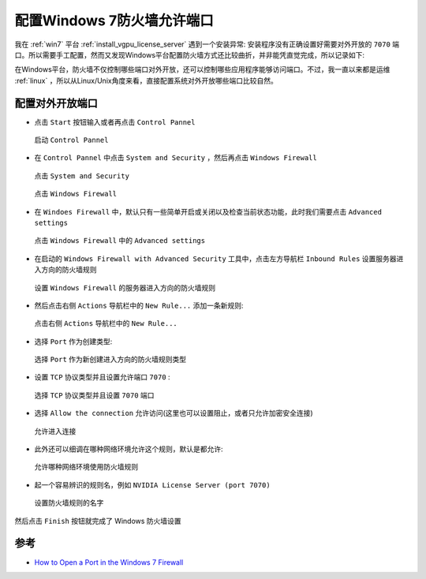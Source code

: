 .. _win7_firewall_open_port:

============================
配置Windows 7防火墙允许端口
============================

我在 :ref:`win7` 平台 :ref:`install_vgpu_license_server` 遇到一个安装异常: 安装程序没有正确设置好需要对外开放的 ``7070`` 端口。所以需要手工配置，然而又发现Windows平台配置防火墙方式还比较曲折，并非能凭直觉完成，所以记录如下:

在Windows平台，防火墙不仅控制哪些端口对外开放，还可以控制哪些应用程序能够访问端口。不过，我一直以来都是运维 :ref:`linux` ，所以从Linux/Unix角度来看，直接配置系统对外开放哪些端口比较自然。

配置对外开放端口
==================

- 点击 ``Start`` 按钮输入或者再点击 ``Control Pannel``

.. figure:: ../../_static/windows/desktop/start_ocntrol_pannel.png
   :scale: 50

   启动 ``Control Pannel``

- 在 ``Control Pannel`` 中点击 ``System and Security`` ，然后再点击 ``Windows Firewall``

.. figure:: ../../_static/windows/desktop/system_and_security.png
   :scale: 50

   点击 ``System and Security``

.. figure:: ../../_static/windows/desktop/windows_firewall.png
   :scale: 50

   点击 ``Windows Firewall``

- 在 ``Windoes Firewall`` 中，默认只有一些简单开启或关闭以及检查当前状态功能，此时我们需要点击 ``Advanced settings`` 

.. figure:: ../../_static/windows/desktop/windows_firewall_advanced_settings.png
   :scale: 50

   点击 ``Windows Firewall`` 中的 ``Advanced settings``

- 在启动的 ``Windows Firewall with Advanced Security`` 工具中，点击左方导航栏 ``Inbound Rules`` 设置服务器进入方向的防火墙规则

.. figure:: ../../_static/windows/desktop/windows_firewall_inbound_rules.png
   :scale: 50

   设置 ``Windows Firewall`` 的服务器进入方向的防火墙规则

- 然后点击右侧 ``Actions`` 导航栏中的 ``New Rule...`` 添加一条新规则:

.. figure:: ../../_static/windows/desktop/inbound_rules_new.png
   :scale: 50

   点击右侧 ``Actions`` 导航栏中的 ``New Rule...``

- 选择 ``Port`` 作为创建类型:

.. figure:: ../../_static/windows/desktop/inbound_rules_new_port.png
   :scale: 50

   选择 ``Port`` 作为新创建进入方向的防火墙规则类型

- 设置 ``TCP`` 协议类型并且设置允许端口 ``7070`` :

.. figure:: ../../_static/windows/desktop/inbound_rules_new_port_7070.png
   :scale: 50

   选择 ``TCP`` 协议类型并且设置 ``7070`` 端口

- 选择 ``Allow the connection`` 允许访问(这里也可以设置阻止，或者只允许加密安全连接)

.. figure:: ../../_static/windows/desktop/inbound_rules_allow_7070.png
   :scale: 50

   允许进入连接

- 此外还可以细调在哪种网络环境允许这个规则，默认是都允许:

.. figure:: ../../_static/windows/desktop/rule_apply.png
   :scale: 50

   允许哪种网络环境使用防火墙规则 

- 起一个容易辨识的规则名，例如 ``NVIDIA License Server (port 7070)``

.. figure:: ../../_static/windows/desktop/rule_name.png
   :scale: 50

   设置防火墙规则的名字

然后点击 ``Finish`` 按钮就完成了 Windows 防火墙设置

参考
======

- `How to Open a Port in the Windows 7 Firewall <https://www.dummies.com/article/technology/computers/operating-systems/windows/windows-10/how-to-open-a-port-in-the-windows-7-firewall-206351/>`_
